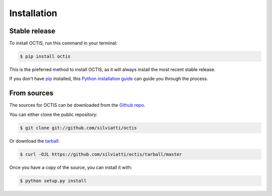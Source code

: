 .. highlight:: shell

============
Installation
============


Stable release
--------------

To install OCTIS, run this command in your terminal:

.. code-block:: console

    $ pip install octis

This is the preferred method to install OCTIS, as it will always install the most recent stable release.

If you don't have `pip`_ installed, this `Python installation guide`_ can guide
you through the process.

.. _pip: https://pip.pypa.io
.. _Python installation guide: http://docs.python-guide.org/en/latest/starting/installation/


From sources
------------

The sources for OCTIS can be downloaded from the `Github repo`_.

You can either clone the public repository:

.. code-block:: console

    $ git clone git://github.com/silviatti/octis

Or download the `tarball`_:

.. code-block:: console

    $ curl -OJL https://github.com/silviatti/octis/tarball/master

Once you have a copy of the source, you can install it with:

.. code-block:: console

    $ python setup.py install


.. _Github repo: https://github.com/silviatti/octis
.. _tarball: https://github.com/silviatti/octis/tarball/master
